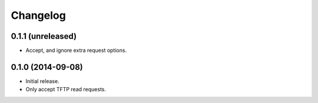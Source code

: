 Changelog
=========

0.1.1 (unreleased)
------------------

* Accept, and ignore extra request options.

0.1.0 (2014-09-08)
------------------

* Initial release.
* Only accept TFTP read requests.
